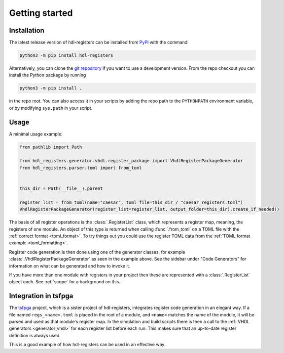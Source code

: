 Getting started
===============

.. _installation:

Installation
------------

The latest release version of hdl-registers can be installed from
`PyPI <https://pypi.org/project/hdl-registers/>`__ with the command

.. code-block:: shell

  python3 -m pip install hdl-registers

Alternatively, you can clone the `git repository <https://github.com/hdl-registers/hdl-registers>`__
if you want to use a development version.
From the repo checkout you can install the Python package by running

.. code-block:: shell

  python3 -m pip install .

in the repo root.
You can also access it in your scripts by adding the repo path to the ``PYTHONPATH`` environment
variable, or by modifying ``sys.path`` in your script.



.. _usage:

Usage
-----

A minimal usage example:

.. code-block:: python

  from pathlib import Path

  from hdl_registers.generator.vhdl.register_package import VhdlRegisterPackageGenerator
  from hdl_registers.parser.toml import from_toml


  this_dir = Path(__file__).parent

  register_list = from_toml(name="caesar", toml_file=this_dir / "caesar_registers.toml")
  VhdlRegisterPackageGenerator(register_list=register_list, output_folder=this_dir).create_if_needed()

The basis of all register operations is the :class:`.RegisterList` class, which represents a
register map, meaning, the registers of one module.
An object of this type is returned when calling :func:`.from_toml` on a TOML file with the
:ref:`correct format <toml_format>`.
To try things out you could use the register TOML data from the
:ref:`TOML format example <toml_formatting>`.

Register code generation is then done using one of the generator classes,
for example :class:`.VhdlRegisterPackageGenerator` as seen in the example above.
See the sidebar under "Code Generators" for information on what can be generated and how to
invoke it.

If you have more than one module with registers in your project then these are represented with a
:class:`.RegisterList` object each.
See :ref:`scope` for a background on this.



Integration in tsfpga
---------------------

The `tsfpga <https://tsfpga.com>`__ project, which is a sister project of hdl-registers,
integrates register code generation in an elegant way.
If a file named ``regs_<name>.toml`` is placed in the root of a module, and ``<name>`` matches the
name of the module, it will be parsed and used as that module's register map.
In the simulation and build scripts there is then a call to the
:ref:`VHDL generators <generator_vhdl>` for each register list before each run.
This makes sure that an up-to-date register definition is always used.

This is a good example of how hdl-registers can be used in an effective way.
